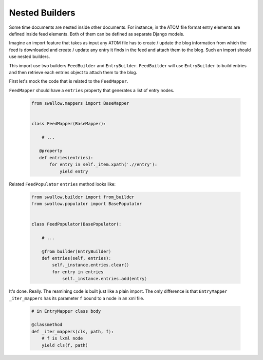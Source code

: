 Nested Builders
===============

Some time documents are nested inside other documents. For instance, in the ATOM
file format entry elements are defined inside feed elements. Both of them can be
defined as separate Django models.

Imagine an import feature that takes as input any ATOM file has to 
create / update the blog information from which the feed is downloaded 
and create / update any entry it finds in the feed and attach them to 
the blog. Such an import should use nested builders.

This import use two builders ``FeedBuilder`` and ``EntryBuilder``. 
``FeedBuilder`` will use ``EntryBuilder`` to build entries and then retrieve
each entries object to attach them to the blog.

First let's mock the code that is related to the ``FeedMapper``.

``FeedMapper`` should have a ``entries`` property that generates a list of 
entry nodes. 

  .. code-block:: python

    from swallow.mappers import BaseMapper


    class FeedMapper(BaseMapper):

        # ...

       @property
       def entries(entries):
           for entry in self._item.xpath('.//entry'):
               yield entry

Related ``FeedPopulator`` ``entries`` method looks like:

  .. code-block:: python

    from swallow.builder import from_builder
    from swallow.populator import BasePopulator


    class FeedPopulator(BasePopulator):

        # ...

        @from_builder(EntryBuilder)
        def entries(self, entries):
            self._instance.entries.clear()
            for entry in entries
                self._instance.entries.add(entry)

It's done. Really. The reamining code is built just like a plain import. The 
only difference is that ``EntryMapper`` ``_iter_mappers`` has its parameter
``f`` bound to a node in an xml file.

  .. code-block:: python

    # in EntryMapper class body

    @classmethod
    def _iter_mappers(cls, path, f):
        # f is lxml node
        yield cls(f, path)

